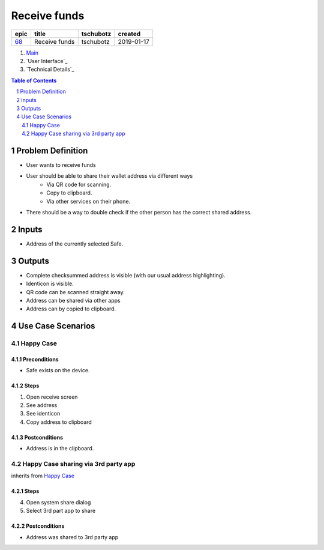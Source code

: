 ==========================================================
Receive funds
==========================================================

=====  =============  =========  ==========
epic       title      tschubotz   created
=====  =============  =========  ==========
`68`_  Receive funds  tschubotz  2019-01-17
=====  =============  =========  ==========

.. _68: https://github.com/gnosis/safe/issues/68

.. _Main:


#. `Main`_
#. `User Interface`_
#. `Technical Details`_

.. sectnum::
.. contents:: Table of Contents
    :local:
    :depth: 2

Problem Definition
---------------------

- User wants to receive funds
- User should be able to share their wallet address via different ways
    - Via QR code for scanning.
    - Copy to clipboard.
    - Via other services on their phone.
- There should be a way to double check if the other person has the
  correct shared address.

Inputs
-----------

- Address of the currently selected Safe.

Outputs
------------

- Complete checksummed address is visible (with our usual
  address highlighting).
- Identicon is visible.
- QR code can be scanned straight away.
- Address can be shared via other apps
- Address can by copied to clipboard.


Use Case Scenarios
-----------------------

Happy Case
~~~~~~~~~~~~~~~

Preconditions
+++++++++++++

- Safe exists on the device.

Steps
+++++

1. Open receive screen
2. See address
3. See identicon
4. Copy address to clipboard

Postconditions
++++++++++++++

- Address is in the clipboard.

Happy Case sharing via 3rd party app
~~~~~~~~~~~~~~~~~~~~~~~~~~~~~~~~~~~~~~~~~

inherits from `Happy Case`_

Steps
+++++
4. Open system share dialog
5. Select 3rd part app to share

Postconditions
++++++++++++++

- Address was shared to 3rd party app
